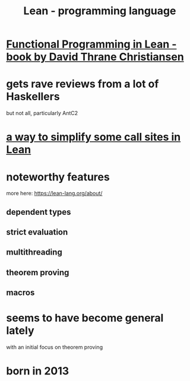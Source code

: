 :PROPERTIES:
:ID:       784a15c2-5ecf-4772-8d8f-f616103f3df5
:END:
#+title: Lean - programming language
* [[https://github.com/JeffreyBenjaminBrown/public_notes_with_github-navigable_links/blob/master/functional_programming_in_lean_book_by_david_thrane_christiansen.org][Functional Programming in Lean - book by David Thrane Christiansen]]
* gets rave reviews from a lot of Haskellers
  but not all, particularly AntC2
* [[https://github.com/JeffreyBenjaminBrown/public_notes_with_github-navigable_links/blob/master/a_way_to_simplify_some_call_sites_in_lean.org][a way to simplify some call sites in Lean]]
* noteworthy features
  more here: https://lean-lang.org/about/
** dependent types
** strict evaluation
** multithreading
** theorem proving
** macros
* seems to have become general lately
  with an initial focus on theorem proving
* born in 2013
